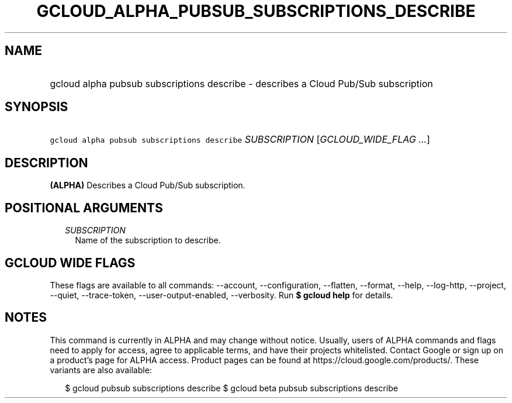 
.TH "GCLOUD_ALPHA_PUBSUB_SUBSCRIPTIONS_DESCRIBE" 1



.SH "NAME"
.HP
gcloud alpha pubsub subscriptions describe \- describes a Cloud Pub/Sub subscription



.SH "SYNOPSIS"
.HP
\f5gcloud alpha pubsub subscriptions describe\fR \fISUBSCRIPTION\fR [\fIGCLOUD_WIDE_FLAG\ ...\fR]



.SH "DESCRIPTION"

\fB(ALPHA)\fR Describes a Cloud Pub/Sub subscription.



.SH "POSITIONAL ARGUMENTS"

.RS 2m
.TP 2m
\fISUBSCRIPTION\fR
Name of the subscription to describe.


.RE
.sp

.SH "GCLOUD WIDE FLAGS"

These flags are available to all commands: \-\-account, \-\-configuration,
\-\-flatten, \-\-format, \-\-help, \-\-log\-http, \-\-project, \-\-quiet,
\-\-trace\-token, \-\-user\-output\-enabled, \-\-verbosity. Run \fB$ gcloud
help\fR for details.



.SH "NOTES"

This command is currently in ALPHA and may change without notice. Usually, users
of ALPHA commands and flags need to apply for access, agree to applicable terms,
and have their projects whitelisted. Contact Google or sign up on a product's
page for ALPHA access. Product pages can be found at
https://cloud.google.com/products/. These variants are also available:

.RS 2m
$ gcloud pubsub subscriptions describe
$ gcloud beta pubsub subscriptions describe
.RE

